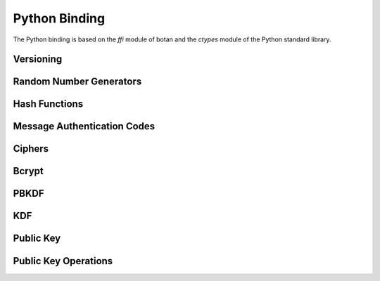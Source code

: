 
Python Binding
========================================

.. versionadded:: 1.11.14

.. highlight:: python

.. py:module:: botan

The Python binding is based on the `ffi` module of botan and the
`ctypes` module of the Python standard library.

Versioning
----------------------------------------
.. py:function:: version_major()

   Returns the major number of the library version (currently, 1)
.. py:function:: version_minor()

   Returns the minor number of the library version (currently, 11)
.. py:function:: version_patch()

   Returns the patch number of the library version (currently, 14)

.. py:function:: version_string()

   Returns a free form version string for the library

Random Number Generators
----------------------------------------
.. py:class:: rng(rng_type = 'system')

     Type 'user' also allowed (userspace HKDF RNG seeded from system
     rng). The system RNG is very cheap to create, as just a single file
     handle or CSP handle is kept open, from first use until shutdown,
     no matter how many 'system' rng instances are created. Thus it is
     easy to use the RNG in a one-off way, with `botan.rng().get(32)`.

   .. py:method:: get(length)

      Return some bits

   .. py:method:: reseed(bits = 256)

      Meaningless on system RNG, on userspace RNG causes a reseed/rekey


Hash Functions
----------------------------------------
.. py:class:: hash_function(algo)

    Algo is a string (eg 'SHA-1', 'SHA-384', 'Skein-512')

    .. py:method:: clear()

       Clear state

    .. py:method:: output_length()

    .. py:method:: update(x)

                   Add some input

    .. py:method:: final()

       Returns the hash of all input provided, resets
       for another message.

Message Authentication Codes
----------------------------------------
.. py:class:: message_authentication_code(algo)

    Algo is a string (eg 'HMAC(SHA-256)', 'Poly1305', 'CMAC(AES-256)')

    .. py:method:: clear()

    .. py:method:: output_length()

    .. py:method:: set_key(key)

                   Set the key

    .. py:method:: update(x)

                   Add some input

    .. py:method:: final()

       Returns the MAC of all input provided, resets
       for another message with the same key.

Ciphers
----------------------------------------
.. py:class:: cipher(object, algo, encrypt = True)

          The algorithm is spcified as a string (eg 'AES-128/GCM',
          'Serpent/OCB(12)', 'Threefish-512/EAX').

          Set the second param to False for decryption

    .. py:method:: tag_length()

                   Returns the tag length (0 for unauthenticated modes)

    .. py:method:: default_nonce_length()

                   Returns default nonce length

    .. py:method:: update_granularity()

                   Returns update block size

    .. py:method:: is_authenticated()

                   Returns True if this is an AEAD mode

    .. py:method:: valid_nonce_length(nonce_len)

                   Returns True if nonce_len is a valid nonce len for
                   this mode

    .. py:method:: clear()

                   Resets all state

    .. py:method:: set_key(key)

                   Set the key

    .. py:method:: start(nonce)

                   Start processing a message using nonce

    .. py:method:: update(txt)

                   Consumes input text and returns output

    .. py:method:: finish(txt = None)

       Finish processing (with an optional final input). May throw if
       message authentication checks fail, in which case all plaintext
       previously processed must be discarded. Alternately, always
       call finish with the entire message, avoiding calls to update
       entirely.

Bcrypt
----------------------------------------
.. py:function:: bcrypt(passwd, rng, work_factor = 10)

   Provided the password and an RNG object, returns a bcrypt string

.. py:function:: check_bcrypt(passwd, bcrypt)

   Check a bcrypt hash against the provided password, returning True
   iff the password matches.

PBKDF
----------------------------------------
.. py:function:: pbkdf(algo, password, out_len, iterations = 100000, salt = rng().get(12))

   Runs a PBKDF2 algo specified as a string (eg 'PBKDF2(SHA-256)', 'PBKDF2(CMAC(Blowfish))').
   Runs with n iterations with meaning depending on the algorithm.
   The salt can be provided or otherwise is randomly chosen. In any case it is returned
   from the call.

   Returns out_len bytes of output (or potentially less depending on
   the algorithm and the size of the request).

   Returns tuple of salt, iterations, and psk

.. py:function:: pbkdf_timed(algo, password, out_len, ms_to_run = 300, salt = rng().get(12))

   Runs for as many iterations as needed to consumed ms_to_run
   milliseconds on whatever we're running on. Returns tuple of salt,
   iterations, and psk

KDF
----------------------------------------
.. py:function:: kdf(algo, secret, out_len, salt)

Public Key
----------------------------------------
.. py:class:: public_key(object)

  .. py:method:: fingerprint(hash = 'SHA-256')

.. py:class:: private_key(algo, param, rng)

    Constructor creates a new private key. The paramater type/value
    depends on the algorithm. For "rsa" is is the size of the key in
    bits.  For "ecdsa" and "ecdh" it is a group name (for instance
    "secp256r1"). For "ecdh" there is also a special case for group
    "curve25519" (which is actually a completely distinct key type
    with a non-standard encoding).

    .. py:method:: get_public_key()

    Return a public_key object

    .. py:method:: export()

Public Key Operations
----------------------------------------
.. py:class:: pk_op_encrypt(pubkey, padding, rng)

    .. py:method:: encrypt(msg, rng)

.. py:class:: pk_op_decrypt(privkey, padding)

    .. py:method:: decrypt(msg)

.. py:class:: pk_op_sign(privkey, hash_w_padding)

    .. py:method:: update(msg)
    .. py:method:: finish(rng)

.. py:class:: pk_op_verify(pubkey, hash_w_padding)

    .. py:method:: update(msg)
    .. py:method:: check_signature(signature)

.. py:class:: pk_op_key_agreement(privkey, kdf)

    .. py:method:: public_value()

    Returns the public value to be passed to the other party

    .. py:method:: agree(other, key_len, salt)

    Returns a key derived by the KDF.

